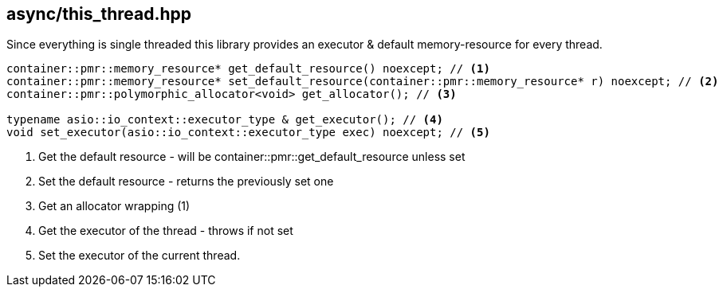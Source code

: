 [#this_thread]
== async/this_thread.hpp

Since everything is single threaded this library provides an executor
& default memory-resource for every thread.

[source,cpp]
----
container::pmr::memory_resource* get_default_resource() noexcept; // <1>
container::pmr::memory_resource* set_default_resource(container::pmr::memory_resource* r) noexcept; // <2>
container::pmr::polymorphic_allocator<void> get_allocator(); // <3>

typename asio::io_context::executor_type & get_executor(); // <4>
void set_executor(asio::io_context::executor_type exec) noexcept; // <5>
----
<1> Get the default resource - will be container::pmr::get_default_resource unless set
<2> Set the default resource - returns the previously set one
<3> Get an allocator wrapping (1)
<4> Get the executor of the thread - throws if not set
<5> Set the executor of the current thread.

